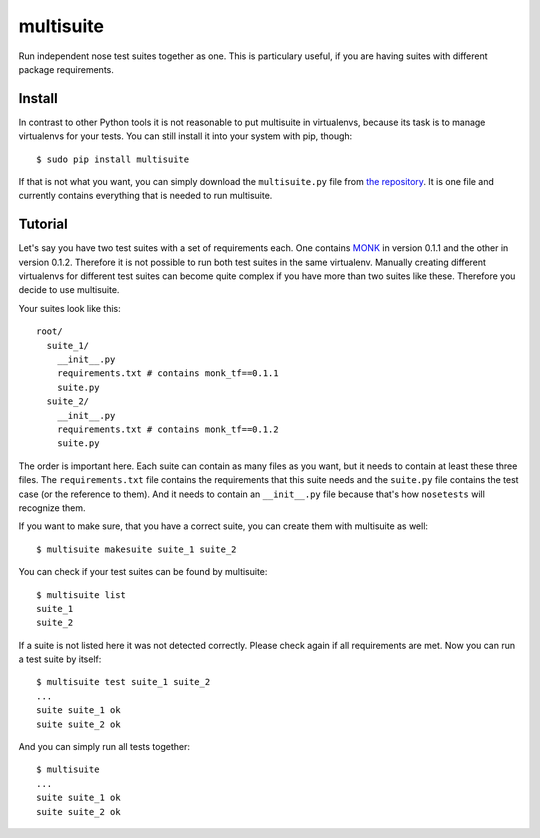 multisuite
==========

Run independent nose test suites together as one. This is particulary useful,
if you are having suites with different package requirements.

Install
-------

In contrast to other Python tools it is not reasonable to put multisuite in
virtualenvs, because its task is to manage virtualenvs for your tests. You can
still install it into your system with pip, though::

    $ sudo pip install multisuite

If that is not what you want, you can simply download the ``multisuite.py``
file from `the repository <https://github.com/DFE/multisuite>`_. It is one file
and currently contains everything that is needed to run multisuite.

Tutorial
--------

Let's say you have two test suites with a set of requirements each. One
contains `MONK <https://github.com/DFE/MONK>`_ in version 0.1.1 and the other
in version 0.1.2. Therefore it is not possible to run both test suites in the
same virtualenv. Manually creating different virtualenvs for different test
suites can become quite complex if you have more than two suites like these.
Therefore you decide to use multisuite.

Your suites look like this::

    root/
      suite_1/
        __init__.py
        requirements.txt # contains monk_tf==0.1.1
        suite.py
      suite_2/
        __init__.py
        requirements.txt # contains monk_tf==0.1.2
        suite.py

The order is important here. Each suite can contain as many files as you want,
but it needs to contain at least these three files. The ``requirements.txt``
file contains the requirements that this suite needs and the ``suite.py`` file
contains the test case (or the reference to them). And it needs to contain an
``__init__.py`` file because that's how ``nosetests`` will recognize them.

If you want to make sure, that you have a correct suite, you can create them
with multisuite as well::

    $ multisuite makesuite suite_1 suite_2

You can check if your test suites can be found by multisuite::

    $ multisuite list
    suite_1
    suite_2

If a suite is not listed here it was not detected correctly. Please check again
if all requirements are met. Now you can run a test suite by itself::

    $ multisuite test suite_1 suite_2
    ...
    suite suite_1 ok
    suite suite_2 ok

And you can simply run all tests together::

    $ multisuite
    ...
    suite suite_1 ok
    suite suite_2 ok
